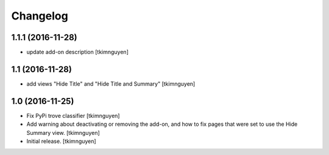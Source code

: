 Changelog
=========


1.1.1 (2016-11-28)
----------------

- update add-on description
  [tkimnguyen]


1.1 (2016-11-28)
----------------

- add views "Hide Title" and "Hide Title and Summary"
  [tkimnguyen]


1.0 (2016-11-25)
----------------

- Fix PyPi trove classifier
  [tkimnguyen]

- Add warning about deactivating or removing the add-on, and how to
  fix pages that were set to use the Hide Summary view. 
  [tkimnguyen]

- Initial release.
  [tkimnguyen]
